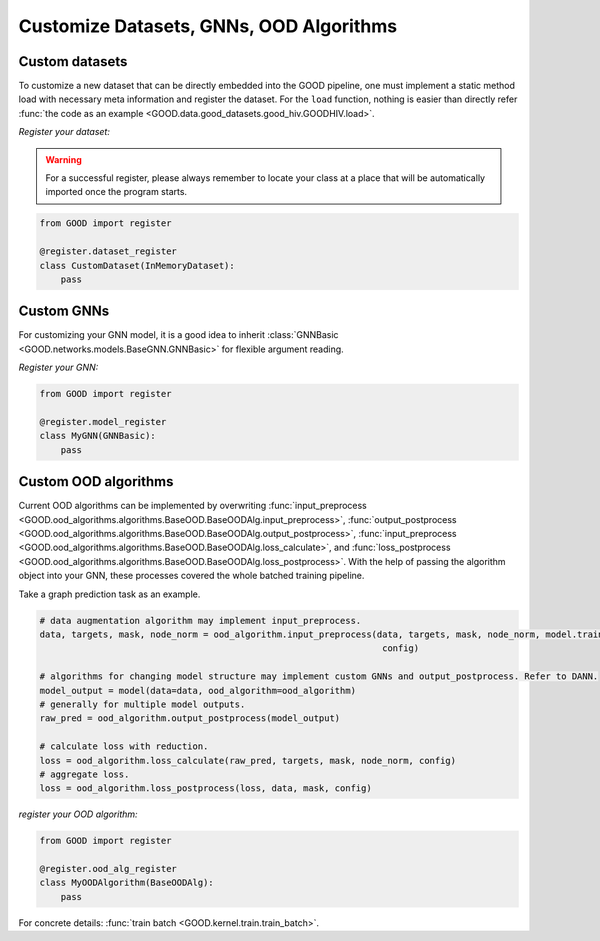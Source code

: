Customize Datasets, GNNs, OOD Algorithms
==========================================

Custom datasets
----------------

To customize a new dataset that can be directly embedded into the GOOD pipeline, one must implement a static method
load with necessary meta information and register the dataset. For the ``load`` function, nothing is easier than directly
refer :func:`the code as an example <GOOD.data.good_datasets.good_hiv.GOODHIV.load>`.

*Register your dataset:*

.. warning::
   For a successful register, please always remember to locate your class at a place that will be automatically imported
   once the program starts.

.. code-block:: python

   from GOOD import register

   @register.dataset_register
   class CustomDataset(InMemoryDataset):
       pass

Custom GNNs
-------------

For customizing your GNN model, it is a good idea to inherit :class:`GNNBasic <GOOD.networks.models.BaseGNN.GNNBasic>` for flexible
argument reading.

*Register your GNN:*

.. code-block:: python

   from GOOD import register

   @register.model_register
   class MyGNN(GNNBasic):
       pass

Custom OOD algorithms
-----------------------

Current OOD algorithms can be implemented by overwriting :func:`input_preprocess <GOOD.ood_algorithms.algorithms.BaseOOD.BaseOODAlg.input_preprocess>`,
:func:`output_postprocess <GOOD.ood_algorithms.algorithms.BaseOOD.BaseOODAlg.output_postprocess>`,
:func:`input_preprocess <GOOD.ood_algorithms.algorithms.BaseOOD.BaseOODAlg.loss_calculate>`, and
:func:`loss_postprocess <GOOD.ood_algorithms.algorithms.BaseOOD.BaseOODAlg.loss_postprocess>`. With the help of passing
the algorithm object into your GNN, these processes covered the whole batched training pipeline.

Take a graph prediction task as an example.

.. code-block:: python

   # data augmentation algorithm may implement input_preprocess.
   data, targets, mask, node_norm = ood_algorithm.input_preprocess(data, targets, mask, node_norm, model.training,
                                                                    config)

   # algorithms for changing model structure may implement custom GNNs and output_postprocess. Refer to DANN.
   model_output = model(data=data, ood_algorithm=ood_algorithm)
   # generally for multiple model outputs.
   raw_pred = ood_algorithm.output_postprocess(model_output)

   # calculate loss with reduction.
   loss = ood_algorithm.loss_calculate(raw_pred, targets, mask, node_norm, config)
   # aggregate loss.
   loss = ood_algorithm.loss_postprocess(loss, data, mask, config)

*register your OOD algorithm:*

.. code-block:: python

   from GOOD import register

   @register.ood_alg_register
   class MyOODAlgorithm(BaseOODAlg):
       pass

For concrete details: :func:`train batch <GOOD.kernel.train.train_batch>`.

